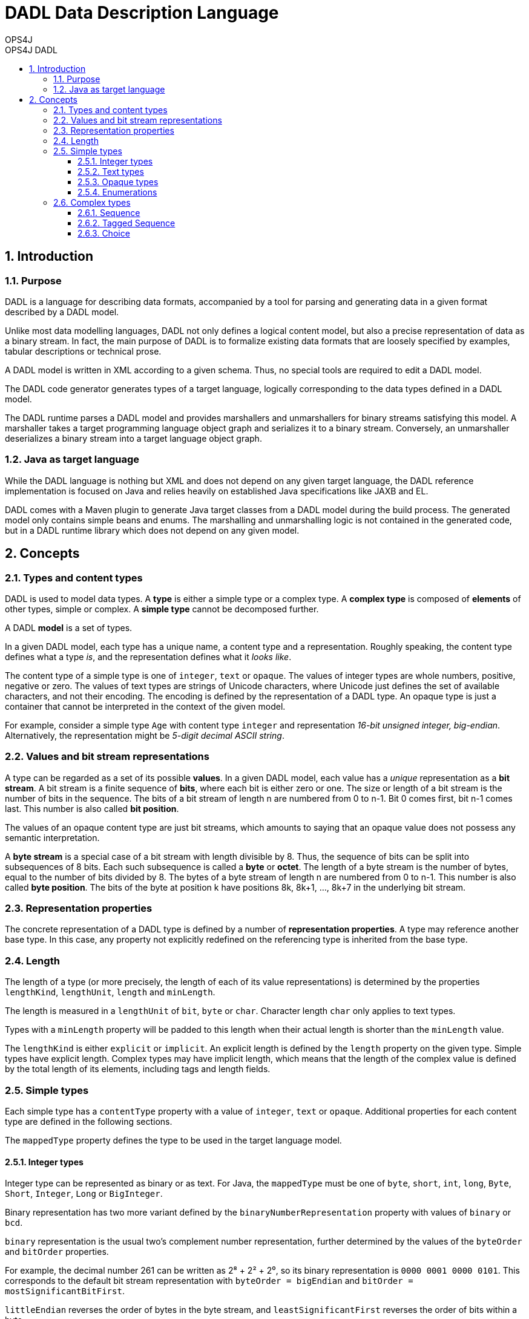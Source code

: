 = DADL Data Description Language 
OPS4J 
:doctype: book 
:toc: left 
:toclevels: 3
:toc-position: left 
:toc-title: OPS4J DADL 
:numbered:

// Push titles down one level
:leveloffset: 1

++++ 
<link rel="stylesheet" href="http://cdnjs.cloudflare.com/ajax/libs/font-awesome/3.1.0/css/font-awesome.min.css">
++++

:icons: font

= Introduction

== Purpose

DADL is a language for describing data formats, accompanied by a tool for parsing and generating 
data in a given format described by a DADL model.

Unlike most data modelling languages, DADL not only defines a logical content model, but also
a precise representation of data as a binary stream. In fact, the main purpose of DADL is
to formalize existing data formats that are loosely specified by examples, tabular descriptions
or technical prose. 

A DADL model is written in XML according to a given schema. Thus, no special tools are required
to edit a DADL model.

The DADL code generator generates types of a target language, logically corresponding to the 
data types defined in a DADL model.

The DADL runtime parses a DADL model and provides marshallers and unmarshallers for binary streams
satisfying this model. A marshaller takes a target programming language object graph and serializes 
it to a binary stream. Conversely, an unmarshaller deserializes a binary stream into a target 
language object graph.

== Java as target language

While the DADL language is nothing but XML and does not depend on any given target language, the
DADL reference implementation is focused on Java and relies heavily on established Java 
specifications like JAXB and EL. 

DADL comes with a Maven plugin to generate Java target classes from a DADL model during the
build process. The generated model only contains simple beans and enums. The marshalling 
and unmarshalling logic is not contained in the generated code, but in a DADL runtime library which
does not depend on any given model.

= Concepts

== Types and content types

DADL is used to model data types. A *type* is either a simple type or a complex type. A *complex 
type* is composed of *elements* of other types, simple or complex. A *simple type* cannot be 
decomposed further.

A DADL *model* is a set of types.

In a given DADL model, each type has a unique name, a content type and a representation. 
Roughly speaking, the content type defines what a type _is_, and the representation defines 
what it _looks like_.

The content type of a simple type is one of `integer`, `text` or `opaque`. The values of integer
types are whole numbers, positive, negative or zero. The values of text types are strings of Unicode
characters, where Unicode just defines the set of available characters, and not their encoding. The
encoding is defined by the representation of a DADL type. An opaque type is just a container that
cannot be interpreted in the context of the given model.

For example, consider a simple type `Age` with content type `integer` and representation _16-bit
unsigned integer, big-endian_. Alternatively, the representation might be _5-digit decimal ASCII
string_.

== Values and bit stream representations

A type can be regarded as a set of its possible *values*. In a given DADL model, each value has
a _unique_ representation as a *bit stream*. A bit stream is a finite sequence of *bits*, where
each bit is either zero or one. The size or length of a bit stream is the number of bits in the
sequence. The bits of a bit stream of length n are numbered from 0 to n-1.
Bit 0 comes first, bit n-1 comes last. This number is also called *bit position*.

The values of an opaque content type are just bit streams, which amounts to saying that an opaque
value does not possess any semantic interpretation.

A *byte stream* is a special case of a bit stream with length divisible by 8. Thus, the sequence
of bits can be split into subsequences of 8 bits. Each such subsequence is called a *byte* or 
*octet*. The length of a byte stream is the number of bytes, equal to the number of bits divided
by 8. The bytes of a byte stream of length n are numbered from 0 to n-1. This number is also
called *byte position*. The bits of the byte at position k have positions 8k, 8k+1, ..., 8k+7 in the
underlying bit stream.

== Representation properties

The concrete representation of a DADL type is defined by a number of *representation properties*.
A type may reference another base type. In this case, any property not explicitly redefined on the 
referencing type is inherited from the base type. 

== Length

The length of a type (or more precisely, the length of each of its value representations) 
is determined by the properties `lengthKind`, `lengthUnit`, `length` and `minLength`.

The length is measured in a `lengthUnit` of `bit`, `byte` or `char`. Character length `char` only
applies to text types.

Types with a `minLength` property will be padded to this length when their actual length is shorter
than the `minLength` value.

The `lengthKind` is either `explicit` or `implicit`. An explicit length is defined by the `length`
property on the given type. Simple types have explicit length. Complex types may have implicit
length, which means that the length of the complex value is defined by the total length of its
elements, including tags and length fields.          

== Simple types

Each simple type has a `contentType` property with a value of `integer`, `text` or `opaque`.
Additional properties for each content type are defined in the following sections.

The `mappedType` property defines the type to be used in the target language model.

=== Integer types

Integer type can be represented as binary or as text. For Java, the `mappedType` must be one of 
`byte`, `short`, `int`, `long`, `Byte`, `Short`, `Integer`, `Long` or `BigInteger`.

Binary representation has two more variant defined by the `binaryNumberRepresentation` property
with values of `binary` or `bcd`. 

`binary` representation is the usual two's complement number representation, further determined by 
the values of the `byteOrder` and `bitOrder` properties.

For example, the decimal number 261 can be written as 2⁸ + 2² + 2⁰, so its binary representation is
`0000 0001 0000 0101`. This corresponds to the default bit stream representation with `byteOrder =
bigEndian` and `bitOrder = mostSignificantBitFirst`.

`littleEndian` reverses the order of bytes in the byte stream, and `leastSignificantFirst` reverses
the order of bits within a byte.

So the four possible combinations of byte order and bit order result in the following representations:

|===
|*byte order*   |*bit order*                |*representation*
|`bigEndian`    |`mostSignificantBitFirst`  |`0000 0001 0000 0101`
|`bigEndian`    |`leastSignificantBitFirst` |`1000 0000 1010 0000`
|`littleEndian` |`mostSignificantBitFirst`  |`0000 0101 0000 0001` 
|`littleEndian` |`leastSignificantBitFirst` |`1010 0000 1000 0000` 
|===

In `bcd` representation, numbers are represented as binary coded decimals, where each decimal
digit is encoded by its 4-bit binary representation, from `0000` to `1001` (i.e. zero to nine). 
`bcd` representations are byte-aligned. For values with an odd number of digits, the most 
significant bits of the most significant byte are filled with zero.

In textual representation, numbers are written in the standard decimal representation in the 
character encoding specified by the `encoding` property. In this case, the `lengthUnit` must be 
`char`, indicating the number of decimal digits for the number representation
(also counting sign and separators, if required).

If the `length` value is greater than the number of characters required by the decimal
representation, then the number representation will be padded with the value of the 
`textNumberPadCharacter` property, usually zero or a blank space. The `textNumberJustification`
property with possible values of `left`, `right`, `center` indicates whether the pad character
will be added on the right, on the left or equally on both sides. For `center` justification,
one extra character may be added on the left side if needed. 

=== Text types

Text values are represented in the character encoding defined by the `encoding` property. 
The `mappedType` must be `String`. 

The `textPadKind` property with value `none` or `padChar` defines whether or not the text is padded.

When `textPadKind` is `none`, it is an error if the actual encoded length does not equal the 
length specified by the `lengthUnit` and `length` properties.

When `textPadKind` is `padChar`, the text will be padded, if required, by the value of the 
`textStringPadCharacter` property, using left, right or center justification as indicated by the 
value of the `textStringJustification` property, similar to the `textNumberJustification`
defined above.

=== Opaque types

Values of opaque types are copied verbatim between the representation and the target language 
model. The mapped type must be `byte[]`.

=== Enumerations

An enumeration type is a restriction of a given simple type to a finite number of elements. Each
element has a name and a value. The name is defined by the `name` property. The value is defined
by exactly one of the `value`, `decValue` or `hexValue` properties, defining a string value,
a decimal number value or a hexadecimal number value, respectively.

== Complex types

A complex type is either a sequence, a tagged sequence or a choice.

=== Sequence 

A *sequence* has zero or more elements, each with a name and a type. The order of the elements
is significant. The content type of a sequence type is the Cartesian product of the content types
of the element types in the given order.

A sequence value is a tuple of element values. The representation of the sequence value is the
concatenation of the representations of the element values in the given order.

=== Tagged Sequence

A *tagged sequence* is a sequence preceded by a tag and a length field. The tag has an integer
type and a fixed value. The length field has an integer type. The value of this type is the total 
byte length of the elements of the tagged sequence, by default not counting the tag and the length 
field itself.

The representation of a tagged sequence is the concatenation of the tag value representation, the 
length field value representation and the element value representations in the given order.

=== Choice

A *choice* has one or more elements, each with a name and a type. The order of the elements is
significant. The content type of a choice is the union of the content types of the element types.

A choice value is a value of exactly one of the element types. The representation of the choice
value is just the representation of the given element value.
 

// Return to normal title levels 
:leveloffset: 0
